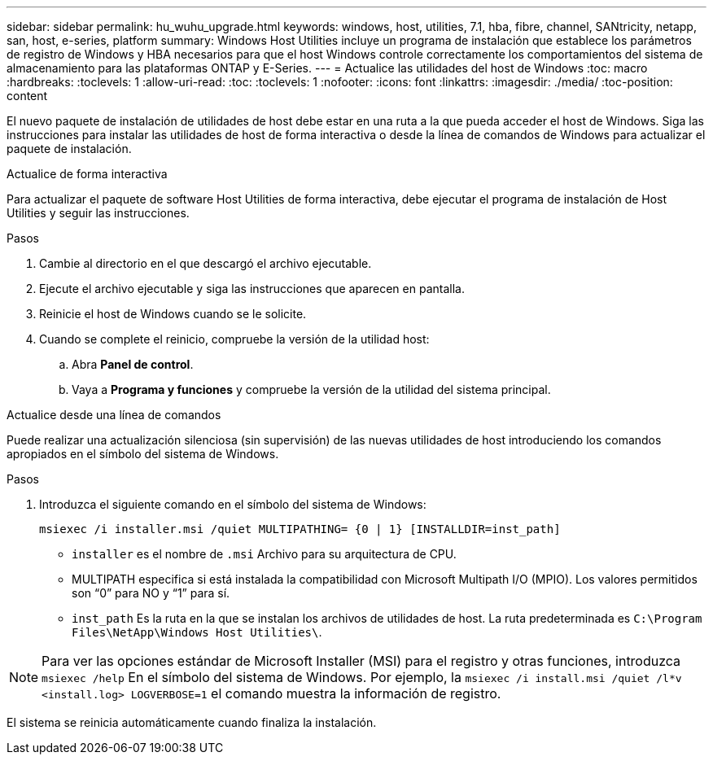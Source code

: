 ---
sidebar: sidebar 
permalink: hu_wuhu_upgrade.html 
keywords: windows, host, utilities, 7.1, hba, fibre, channel, SANtricity, netapp, san, host, e-series, platform 
summary: Windows Host Utilities incluye un programa de instalación que establece los parámetros de registro de Windows y HBA necesarios para que el host Windows controle correctamente los comportamientos del sistema de almacenamiento para las plataformas ONTAP y E-Series. 
---
= Actualice las utilidades del host de Windows
:toc: macro
:hardbreaks:
:toclevels: 1
:allow-uri-read: 
:toc: 
:toclevels: 1
:nofooter: 
:icons: font
:linkattrs: 
:imagesdir: ./media/
:toc-position: content


[role="lead"]
El nuevo paquete de instalación de utilidades de host debe estar en una ruta a la que pueda acceder el host de Windows. Siga las instrucciones para instalar las utilidades de host de forma interactiva o desde la línea de comandos de Windows para actualizar el paquete de instalación.

[role="tabbed-block"]
====
.Actualice de forma interactiva
--
Para actualizar el paquete de software Host Utilities de forma interactiva, debe ejecutar el programa de instalación de Host Utilities y seguir las instrucciones.

.Pasos
. Cambie al directorio en el que descargó el archivo ejecutable.
. Ejecute el archivo ejecutable y siga las instrucciones que aparecen en pantalla.
. Reinicie el host de Windows cuando se le solicite.
. Cuando se complete el reinicio, compruebe la versión de la utilidad host:
+
.. Abra *Panel de control*.
.. Vaya a *Programa y funciones* y compruebe la versión de la utilidad del sistema principal.




--
.Actualice desde una línea de comandos
--
Puede realizar una actualización silenciosa (sin supervisión) de las nuevas utilidades de host introduciendo los comandos apropiados en el símbolo del sistema de Windows.

.Pasos
. Introduzca el siguiente comando en el símbolo del sistema de Windows:
+
`msiexec /i installer.msi /quiet MULTIPATHING= {0 | 1} [INSTALLDIR=inst_path]`

+
** `installer` es el nombre de `.msi` Archivo para su arquitectura de CPU.
** MULTIPATH especifica si está instalada la compatibilidad con Microsoft Multipath I/O (MPIO). Los valores permitidos son “0” para NO y “1” para sí.
** `inst_path` Es la ruta en la que se instalan los archivos de utilidades de host. La ruta predeterminada es `C:\Program Files\NetApp\Windows Host Utilities\`.





NOTE: Para ver las opciones estándar de Microsoft Installer (MSI) para el registro y otras funciones, introduzca `msiexec /help` En el símbolo del sistema de Windows. Por ejemplo, la `msiexec /i install.msi /quiet /l*v <install.log> LOGVERBOSE=1` el comando muestra la información de registro.

El sistema se reinicia automáticamente cuando finaliza la instalación.

--
====